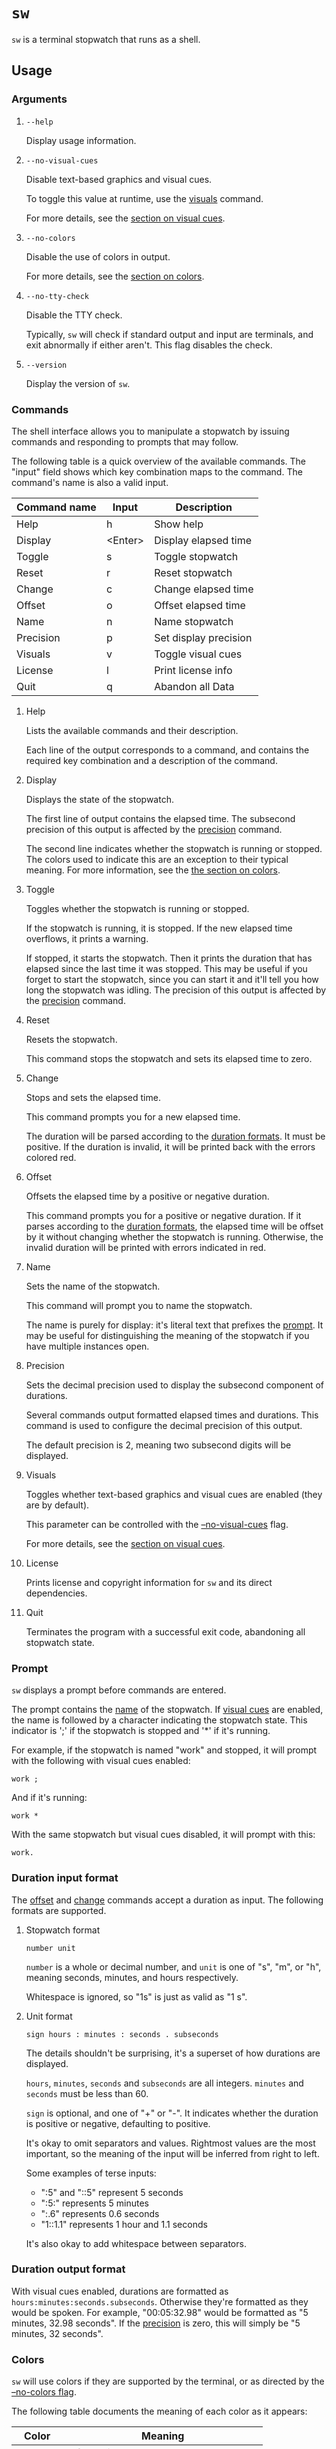 * ~sw~
~sw~ is a terminal stopwatch that runs as a shell.

** Usage
*** Arguments
**** ~--help~
Display usage information.

**** ~--no-visual-cues~
:PROPERTIES:
:CUSTOM_ID: --no-visual-cues
:END:

Disable text-based graphics and visual cues.

To toggle this value at runtime, use the [[#visuals][visuals]] command.

For more details, see the [[#visual-cues][section on visual cues]].

**** ~--no-colors~
:PROPERTIES:
:CUSTOM_ID: --no-colors
:END:

Disable the use of colors in output.

For more details, see the [[#colors][section on colors]].

**** ~--no-tty-check~
Disable the TTY check.

Typically, ~sw~ will check if standard output and input are terminals, and exit abnormally if either aren't.
This flag disables the check.

**** ~--version~
Display the version of ~sw~.

*** Commands
The shell interface allows you to manipulate a stopwatch by issuing commands and responding to prompts that may follow.

The following table is a quick overview of the available commands.
The "input" field shows which key combination maps to the command.
The command's name is also a valid input.

| Command name | Input   | Description           |
|--------------+---------+-----------------------|
| Help         | h       | Show help             |
| Display      | <Enter> | Display elapsed time  |
| Toggle       | s       | Toggle stopwatch      |
| Reset        | r       | Reset stopwatch       |
| Change       | c       | Change elapsed time   |
| Offset       | o       | Offset elapsed time   |
| Name         | n       | Name stopwatch        |
| Precision    | p       | Set display precision |
| Visuals      | v       | Toggle visual cues    |
| License      | l       | Print license info    |
| Quit         | q       | Abandon all Data      |

**** Help
Lists the available commands and their description.

Each line of the output corresponds to a command, and contains the required key combination and a description of the command.

**** Display
:PROPERTIES:
:CUSTOM_ID: display
:END:

Displays the state of the stopwatch.

The first line of output contains the elapsed time.
The subsecond precision of this output is affected by the [[#precision][precision]] command.

The second line indicates whether the stopwatch is running or stopped.
The colors used to indicate this are an exception to their typical meaning.
For more information, see the [[#colors][the section on colors]].

**** Toggle
Toggles whether the stopwatch is running or stopped.

If the stopwatch is running, it is stopped.
If the new elapsed time overflows, it prints a warning.

If stopped, it starts the stopwatch.
Then it prints the duration that has elapsed since the last time it was stopped.
This may be useful if you forget to start the stopwatch, since you can start it and it'll tell you how long the stopwatch was idling.
The precision of this output is affected by the [[#precision][precision]] command.

**** Reset
Resets the stopwatch.

This command stops the stopwatch and sets its elapsed time to zero.

**** Change
:PROPERTIES:
:CUSTOM_ID: change
:END:

Stops and sets the elapsed time.

This command prompts you for a new elapsed time.

The duration will be parsed according to the [[#dur-input-format][duration formats]].
It must be positive.
If the duration is invalid, it will be printed back with the errors colored red.

**** Offset
:PROPERTIES:
:CUSTOM_ID: offset
:END:

Offsets the elapsed time by a positive or negative duration.

This command prompts you for a positive or negative duration.
If it parses according to the [[#dur-input-format][duration formats]], the elapsed time will be offset by it without changing whether the stopwatch is running.
Otherwise, the invalid duration will be printed with errors indicated in red.

**** Name
:PROPERTIES:
:CUSTOM_ID: name
:END:

Sets the name of the stopwatch.

This command will prompt you to name the stopwatch.

The name is purely for display: it's literal text that prefixes the [[#prompt][prompt]].
It may be useful for distinguishing the meaning of the stopwatch if you have multiple instances open.

**** Precision
:PROPERTIES:
:CUSTOM_ID: precision
:END:

Sets the decimal precision used to display the subsecond component of durations.

Several commands output formatted elapsed times and durations.
This command is used to configure the decimal precision of this output.

The default precision is 2, meaning two subsecond digits will be displayed.

**** Visuals
:PROPERTIES:
:CUSTOM_ID: visuals
:END:

Toggles whether text-based graphics and visual cues are enabled (they are by default).

This parameter can be controlled with the [[#--no-visual-cues][--no-visual-cues]] flag.

For more details, see the [[#visual-cues][section on visual cues]].

**** License
Prints license and copyright information for ~sw~ and its direct dependencies.

**** Quit
Terminates the program with a successful exit code, abandoning all stopwatch state.

*** Prompt
:PROPERTIES:
:CUSTOM_ID: prompt
:END:

~sw~ displays a prompt before commands are entered.

The prompt contains the [[#name][name]] of the stopwatch.
If [[#visual-cues][visual cues]] are enabled, the name is followed by a character indicating the stopwatch state.
This indicator is ';' if the stopwatch is stopped and '*' if it's running.

For example, if the stopwatch is named "work" and stopped, it will prompt with the following with visual cues enabled:
#+begin_example
work ; 
#+end_example

And if it's running:
#+begin_example
work * 
#+end_example

With the same stopwatch but visual cues disabled, it will prompt with this:
#+begin_example
work. 
#+end_example

*** Duration input format
:PROPERTIES:
:CUSTOM_ID: dur-input-format
:END:

The [[#offset][offset]] and [[#change][change]] commands accept a duration as input.
The following formats are supported.

**** Stopwatch format
#+begin_example
number unit
#+end_example

~number~ is a whole or decimal number, and ~unit~ is one of "s", "m", or "h", meaning seconds, minutes, and hours respectively.

Whitespace is ignored, so "1s" is just as valid as "1 s".

**** Unit format
#+begin_example
sign hours : minutes : seconds . subseconds
#+end_example

The details shouldn't be surprising, it's a superset of how durations are displayed.

~hours~, ~minutes~, ~seconds~ and ~subseconds~ are all integers.
~minutes~ and ~seconds~ must be less than 60.

~sign~ is optional, and one of "+" or "-".
It indicates whether the duration is positive or negative, defaulting to positive.

It's okay to omit separators and values.
Rightmost values are the most important, so the meaning of the input will be inferred from right to left.

Some examples of terse inputs:

- ":5" and "::5" represent 5 seconds
- ":5:" represents 5 minutes
- ":.6" represents 0.6 seconds
- "1::1.1" represents 1 hour and 1.1 seconds

It's also okay to add whitespace between separators.

*** Duration output format
:PROPERTIES:
:CUSTOM_ID: dur-output-format
:END:

With visual cues enabled, durations are formatted as ~hours:minutes:seconds.subseconds~.
Otherwise they're formatted as they would be spoken.
For example, "00:05:32.98" would be formatted as "5 minutes, 32.98 seconds".
If the [[#precision][precision]] is zero, this will simply be "5 minutes, 32 seconds".

*** Colors
:PROPERTIES:
:CUSTOM_ID: colors
:END:

~sw~ will use colors if they are supported by the terminal, or as directed by the [[#--no-colors][--no-colors flag]].

The following table documents the meaning of each color as it appears:

| Color   | Meaning                                |
|---------+----------------------------------------|
| Magenta | Information about program state change |
| Cyan    | Information, but state is unchanged    |
| Yellow  | Warning                                |
| Red     | Error                                  |

The indication for whether the stopwatch is running or stopped in the [[#display][display]] command is an exception to this, with "running" colored green and "stopped" colored yellow.

*** Visual cues
:PROPERTIES:
:CUSTOM_ID: visual-cues
:END:

Visual cues and text-based graphics are enabled by default, but can be disabled using the [[#visuals][visuals]] command and the [[#--no-visual-cues][--no-visual-cues]] flag.

The following aspects of the interface are affected by this parameter:
- [[#prompt][Prompt]]
- Duration parsing error messages
- [[#dur-output-format][Duration output format]]

** Contributions
Tickets and improvements are welcome and appreciated!
The [[https://github.com/ulahello/sw/issues][issue tracker]] is available on GitHub.

Contributions will be licensed under the same license as ~sw~.

** License
~sw~ is licensed under the GNU General Public License v3.0 or later.

See [[file:LICENSE][LICENSE]] for the full license text.
